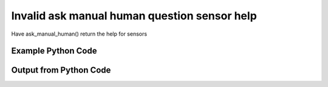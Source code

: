 
Invalid ask manual human question sensor help
==========================================================================================

Have ask_manual_human() return the help for sensors

Example Python Code
----------------------------------------------------------------------------------------

.. code-block:: python
    :linenos:


    
    import os
    import sys
    sys.dont_write_bytecode = True
    
    # Determine our script name, script dir
    my_file = os.path.abspath(sys.argv[0])
    my_dir = os.path.dirname(my_file)
    
    # determine the pytan lib dir and add it to the path
    parent_dir = os.path.dirname(my_dir)
    pytan_root_dir = os.path.dirname(parent_dir)
    lib_dir = os.path.join(pytan_root_dir, 'lib')
    path_adds = [lib_dir]
    
    for aa in path_adds:
        if aa not in sys.path:
            sys.path.append(aa)
    
    
    # connection info for Tanium Server
    USERNAME = "Tanium User"
    PASSWORD = "T@n!um"
    HOST = "172.16.31.128"
    PORT = "444"
    
    # Logging conrols
    LOGLEVEL = 2
    DEBUGFORMAT = False
    
    import tempfile
    
    import pytan
    handler = pytan.Handler(
        username=USERNAME,
        password=PASSWORD,
        host=HOST,
        port=PORT,
        loglevel=LOGLEVEL,
        debugformat=DEBUGFORMAT,
    )
    
    print handler
    
    # setup the arguments for the handler method
    kwargs = {}
    kwargs["qtype"] = u'manual_human'
    kwargs["sensors_help"] = True
    
    
    # call the handler with the ask method, passing in kwargs for arguments
    # this should throw an exception: pytan.utils.PytanHelp
    import traceback
    try:
        handler.ask(**kwargs)
    except Exception as e:
        traceback.print_exc(file=sys.stdout)
    
    


Output from Python Code
----------------------------------------------------------------------------------------

.. code-block:: none
    :linenos:


    Handler for Session to 172.16.31.128:444, Authenticated: True, Version: 6.2.314.3279
    Traceback (most recent call last):
      File "<string>", line 55, in <module>
      File "/Users/jolsen/gh/pytan/lib/pytan/handler.py", line 128, in ask
        result = getattr(self, q_obj_map['handler'])(**kwargs)
      File "/Users/jolsen/gh/pytan/lib/pytan/handler.py", line 376, in ask_manual_human
        raise PytanHelp(utils.help_sensors())
    PytanHelp: 
    Sensors Help
    ============
    
    Supplying sensors controls what columns will be showed when you ask a
    question.
    
    A sensor string is a human string that describes, at a minimum, a sensor.
    It can also optionally define a selector for the sensor, parameters for
    the sensor, a filter for the sensor, and options for the filter for the
    sensor. Sensors can be provided as a string or a list of strings.
    
    Examples for basic sensors
    ---------------------------------
    
    Supplying a single sensor:
    
        'Computer Name'
    
    Supplying two sensors in a list of strings:
    
        ['Computer Name', 'IP Route Details']
    
    Supplying multiple sensors with selectors (name is the default
    selector if none is supplied):
    
        [
            'Computer Name',
            'name:Computer Name',
            'id:1',
            'hash:123456789',
        ]
    
    Sensor Parameters
    -----------------
    
    Supplying parameters to a sensor can control the arguments that are
    supplied to a sensor, if that sensor takes any arguments.
    
    Sensor parameters must be surrounded with curly braces '{}',
    and must have a key and value specified that is separated by
    an equals '='. Multiple parameters must be seperated by
    a comma ','. The key should match up to a valid parameter key
    for the sensor in question.
    
    If a parameter is supplied and the sensor doesn't have a
    corresponding key name, it will be ignored. If the sensor has
    parameters and a parameter is NOT supplied then one of two
    paths will be taken:
    
        * if the parameter does not require a default value, the
        parameter is left blank and not supplied.
        * if the parameter does require a value (pulldowns, for
        example), a default value is derived (for pulldowns,
        the first value available as a pulldown entry is used).
    
    Examples for sensors with parameters
    ------------------------------------
    
    Supplying a single sensor with a single parameter 'dirname':
    
        'Sensor With Params{dirname=Program Files}'
    
    Supplying a single sensor with two parameters, 'param1' and
    'param2':
    
        'Sensor With Params{param1=value1,param2=value2}'
    
    Sensor Filters
    --------------
    
    Supplying a filter to a sensor controls what data will be shown in
    those columns (sensors) you've provided.
    
    Sensor filters can be supplied by adding ', that FILTER:VALUE',
    where FILTER is a valid filter string, and VALUE is the string
    that you want FILTER to match on.
    
    See filter help for a list of all possible FILTER strings.
    
    See options help for a list of options that can control how
    the filter works.
    
    Examples for sensors with filters
    ---------------------------------
    
    Supplying a sensor with a filter that limits the results to only
    show column data that matches the regular expression
    '.*Windows.*' (Tanium does a case insensitive match by default):
    
        'Computer Name, that contains:Windows'
    
    Supplying a sensor with a filter that limits the results to only
    show column data that matches the regular expression
    'Microsoft.*':
    
        'Computer Name, that starts with:Microsoft'
    
    Supply a sensor with a filter that limits the results to only
    show column data that has a version greater or equal to
    '39.0.0.0'. Since this sensor uses Version as its default result
    type, there is no need to change the value type using filter
    options.
    
        'Installed Application Version' \
        '{Application Name=Google Chrome}, that =>:39.0.0.0'
    
    Sensor Options
    --------------
    
    Supplying options to a sensor can change how the filter for
    that sensor works.
    
    Sensor options can be supplied by adding ', opt:OPTION' or
    ', opt:OPTION:VALUE' for those options that require values,
    where OPTION is a valid option string, and VALUE is the
    appropriate value required by accordant OPTION.
    
    See options help for a list of options that can control how
    the filter works.
    
    Examples for sensors with options
    ---------------------------------
    
    Supplying a sensor with an option that forces tanium to
    re-fetch any cached column data that is older than 1 minute:
    
        'Computer Name, opt:max_data_age:60'
    
    Supplying a sensor with filter and an option that causes
    Tanium to match case for the filter value:
    
        'Computer Name, that contains:Windows, opt:match_case'
    
    Supplying a sensor with a filter and an option that causes
    Tanium to match all values supplied:
    
        'Computer Name, that contains:Windows, opt:match_all_values'
    
    Supplying a sensor with a filter and a set of options that
    causes Tanium to recognize the value type as String (which is
    the default type for most sensors), re-fetch data older than
    10 minutes, match any values, and match case:
    
        'Computer Name', that contains:Windows, ' \
        opt:value_type:string, opt:max_data_age:600, ' \
        'opt:match_any_value, opt:match_case'
    
